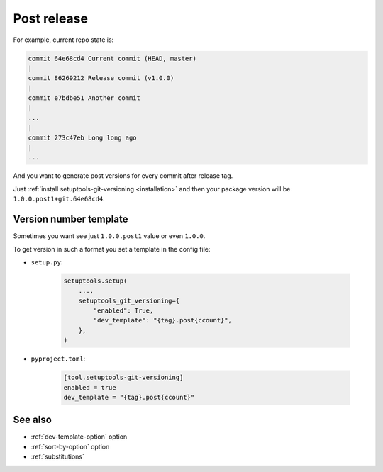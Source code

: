 .. _post-release:

Post release
^^^^^^^^^^^^

For example, current repo state is:

.. code:: bash

    commit 64e68cd4 Current commit (HEAD, master)
    |
    commit 86269212 Release commit (v1.0.0)
    |
    commit e7bdbe51 Another commit
    |
    ...
    |
    commit 273c47eb Long long ago
    |
    ...

And you want to generate post versions for every commit after release tag.

Just :ref:`install setuptools-git-versioning <installation>`
and then your package version will be ``1.0.0.post1+git.64e68cd4``.

Version number template
""""""""""""""""""""""""

Sometimes you want see just ``1.0.0.post1`` value or even ``1.0.0``.

To get version in such a format you set a template in the config file:

- ``setup.py``:

    .. code:: python

        setuptools.setup(
            ...,
            setuptools_git_versioning={
                "enabled": True,
                "dev_template": "{tag}.post{ccount}",
            },
        )

- ``pyproject.toml``:

    .. code:: toml

        [tool.setuptools-git-versioning]
        enabled = true
        dev_template = "{tag}.post{ccount}"

See also
""""""""
- :ref:`dev-template-option` option
- :ref:`sort-by-option` option
- :ref:`substitutions`
